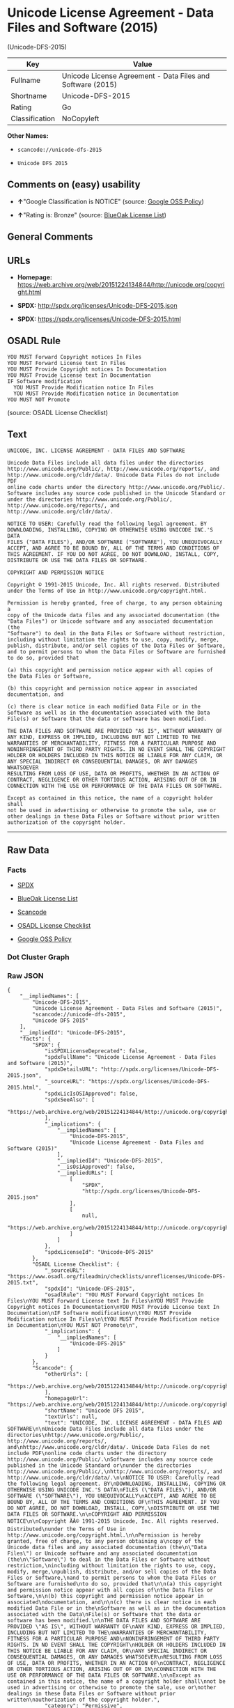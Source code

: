 * Unicode License Agreement - Data Files and Software (2015)
(Unicode-DFS-2015)

| Key              | Value                                                        |
|------------------+--------------------------------------------------------------|
| Fullname         | Unicode License Agreement - Data Files and Software (2015)   |
| Shortname        | Unicode-DFS-2015                                             |
| Rating           | Go                                                           |
| Classification   | NoCopyleft                                                   |

*Other Names:*

- =scancode://unicode-dfs-2015=

- =Unicode DFS 2015=

** Comments on (easy) usability

- *↑*"Google Classification is NOTICE" (source:
  [[https://opensource.google.com/docs/thirdparty/licenses/][Google OSS
  Policy]])

- *↑*"Rating is: Bronze" (source:
  [[https://blueoakcouncil.org/list][BlueOak License List]])

** General Comments

** URLs

- *Homepage:*
  https://web.archive.org/web/20151224134844/http://unicode.org/copyright.html

- *SPDX:* http://spdx.org/licenses/Unicode-DFS-2015.json

- *SPDX:* https://spdx.org/licenses/Unicode-DFS-2015.html

** OSADL Rule

#+BEGIN_EXAMPLE
  YOU MUST Forward Copyright notices In Files
  YOU MUST Forward License text In Files
  YOU MUST Provide Copyright notices In Documentation
  YOU MUST Provide License text In Documentation
  IF Software modification
  	YOU MUST Provide Modification notice In Files
  	YOU MUST Provide Modification notice in Documentation
  YOU MUST NOT Promote
#+END_EXAMPLE

(source: OSADL License Checklist)

** Text

#+BEGIN_EXAMPLE
  UNICODE, INC. LICENSE AGREEMENT - DATA FILES AND SOFTWARE

  Unicode Data Files include all data files under the directories
  http://www.unicode.org/Public/, http://www.unicode.org/reports/, and
  http://www.unicode.org/cldr/data/. Unicode Data Files do not include PDF
  online code charts under the directory http://www.unicode.org/Public/.
  Software includes any source code published in the Unicode Standard or
  under the directories http://www.unicode.org/Public/,
  http://www.unicode.org/reports/, and http://www.unicode.org/cldr/data/.

  NOTICE TO USER: Carefully read the following legal agreement. BY
  DOWNLOADING, INSTALLING, COPYING OR OTHERWISE USING UNICODE INC.'S DATA
  FILES ("DATA FILES"), AND/OR SOFTWARE ("SOFTWARE"), YOU UNEQUIVOCALLY
  ACCEPT, AND AGREE TO BE BOUND BY, ALL OF THE TERMS AND CONDITIONS OF
  THIS AGREEMENT. IF YOU DO NOT AGREE, DO NOT DOWNLOAD, INSTALL, COPY,
  DISTRIBUTE OR USE THE DATA FILES OR SOFTWARE.

  COPYRIGHT AND PERMISSION NOTICE

  Copyright © 1991-2015 Unicode, Inc. All rights reserved. Distributed
  under the Terms of Use in http://www.unicode.org/copyright.html.

  Permission is hereby granted, free of charge, to any person obtaining a
  copy of the Unicode data files and any associated documentation (the
  "Data Files") or Unicode software and any associated documentation (the
  "Software") to deal in the Data Files or Software without restriction,
  including without limitation the rights to use, copy, modify, merge,
  publish, distribute, and/or sell copies of the Data Files or Software,
  and to permit persons to whom the Data Files or Software are furnished
  to do so, provided that

  (a) this copyright and permission notice appear with all copies of
  the Data Files or Software,

  (b) this copyright and permission notice appear in associated
  documentation, and

  (c) there is clear notice in each modified Data File or in the
  Software as well as in the documentation associated with the Data
  File(s) or Software that the data or software has been modified.

  THE DATA FILES AND SOFTWARE ARE PROVIDED "AS IS", WITHOUT WARRANTY OF
  ANY KIND, EXPRESS OR IMPLIED, INCLUDING BUT NOT LIMITED TO THE
  WARRANTIES OF MERCHANTABILITY, FITNESS FOR A PARTICULAR PURPOSE AND
  NONINFRINGEMENT OF THIRD PARTY RIGHTS. IN NO EVENT SHALL THE COPYRIGHT
  HOLDER OR HOLDERS INCLUDED IN THIS NOTICE BE LIABLE FOR ANY CLAIM, OR
  ANY SPECIAL INDIRECT OR CONSEQUENTIAL DAMAGES, OR ANY DAMAGES WHATSOEVER
  RESULTING FROM LOSS OF USE, DATA OR PROFITS, WHETHER IN AN ACTION OF
  CONTRACT, NEGLIGENCE OR OTHER TORTIOUS ACTION, ARISING OUT OF OR IN
  CONNECTION WITH THE USE OR PERFORMANCE OF THE DATA FILES OR SOFTWARE.

  Except as contained in this notice, the name of a copyright holder shall
  not be used in advertising or otherwise to promote the sale, use or
  other dealings in these Data Files or Software without prior written
  authorization of the copyright holder.
#+END_EXAMPLE

--------------

** Raw Data

*** Facts

- [[https://spdx.org/licenses/Unicode-DFS-2015.html][SPDX]]

- [[https://blueoakcouncil.org/list][BlueOak License List]]

- [[https://github.com/nexB/scancode-toolkit/blob/develop/src/licensedcode/data/licenses/unicode-dfs-2015.yml][Scancode]]

- [[https://www.osadl.org/fileadmin/checklists/unreflicenses/Unicode-DFS-2015.txt][OSADL
  License Checklist]]

- [[https://opensource.google.com/docs/thirdparty/licenses/][Google OSS
  Policy]]

*** Dot Cluster Graph

[[../dot/Unicode-DFS-2015.svg]]

*** Raw JSON

#+BEGIN_EXAMPLE
  {
      "__impliedNames": [
          "Unicode-DFS-2015",
          "Unicode License Agreement - Data Files and Software (2015)",
          "scancode://unicode-dfs-2015",
          "Unicode DFS 2015"
      ],
      "__impliedId": "Unicode-DFS-2015",
      "facts": {
          "SPDX": {
              "isSPDXLicenseDeprecated": false,
              "spdxFullName": "Unicode License Agreement - Data Files and Software (2015)",
              "spdxDetailsURL": "http://spdx.org/licenses/Unicode-DFS-2015.json",
              "_sourceURL": "https://spdx.org/licenses/Unicode-DFS-2015.html",
              "spdxLicIsOSIApproved": false,
              "spdxSeeAlso": [
                  "https://web.archive.org/web/20151224134844/http://unicode.org/copyright.html"
              ],
              "_implications": {
                  "__impliedNames": [
                      "Unicode-DFS-2015",
                      "Unicode License Agreement - Data Files and Software (2015)"
                  ],
                  "__impliedId": "Unicode-DFS-2015",
                  "__isOsiApproved": false,
                  "__impliedURLs": [
                      [
                          "SPDX",
                          "http://spdx.org/licenses/Unicode-DFS-2015.json"
                      ],
                      [
                          null,
                          "https://web.archive.org/web/20151224134844/http://unicode.org/copyright.html"
                      ]
                  ]
              },
              "spdxLicenseId": "Unicode-DFS-2015"
          },
          "OSADL License Checklist": {
              "_sourceURL": "https://www.osadl.org/fileadmin/checklists/unreflicenses/Unicode-DFS-2015.txt",
              "spdxId": "Unicode-DFS-2015",
              "osadlRule": "YOU MUST Forward Copyright notices In Files\nYOU MUST Forward License text In Files\nYOU MUST Provide Copyright notices In Documentation\nYOU MUST Provide License text In Documentation\nIF Software modification\n\tYOU MUST Provide Modification notice In Files\n\tYOU MUST Provide Modification notice in Documentation\nYOU MUST NOT Promote\n",
              "_implications": {
                  "__impliedNames": [
                      "Unicode-DFS-2015"
                  ]
              }
          },
          "Scancode": {
              "otherUrls": [
                  "https://web.archive.org/web/20151224134844/http://unicode.org/copyright.html"
              ],
              "homepageUrl": "https://web.archive.org/web/20151224134844/http://unicode.org/copyright.html",
              "shortName": "Unicode DFS 2015",
              "textUrls": null,
              "text": "UNICODE, INC. LICENSE AGREEMENT - DATA FILES AND SOFTWARE\n\nUnicode Data Files include all data files under the directories\nhttp://www.unicode.org/Public/, http://www.unicode.org/reports/, and\nhttp://www.unicode.org/cldr/data/. Unicode Data Files do not include PDF\nonline code charts under the directory http://www.unicode.org/Public/.\nSoftware includes any source code published in the Unicode Standard or\nunder the directories http://www.unicode.org/Public/,\nhttp://www.unicode.org/reports/, and http://www.unicode.org/cldr/data/.\n\nNOTICE TO USER: Carefully read the following legal agreement. BY\nDOWNLOADING, INSTALLING, COPYING OR OTHERWISE USING UNICODE INC.'S DATA\nFILES (\"DATA FILES\"), AND/OR SOFTWARE (\"SOFTWARE\"), YOU UNEQUIVOCALLY\nACCEPT, AND AGREE TO BE BOUND BY, ALL OF THE TERMS AND CONDITIONS OF\nTHIS AGREEMENT. IF YOU DO NOT AGREE, DO NOT DOWNLOAD, INSTALL, COPY,\nDISTRIBUTE OR USE THE DATA FILES OR SOFTWARE.\n\nCOPYRIGHT AND PERMISSION NOTICE\n\nCopyright ÃÂ© 1991-2015 Unicode, Inc. All rights reserved. Distributed\nunder the Terms of Use in http://www.unicode.org/copyright.html.\n\nPermission is hereby granted, free of charge, to any person obtaining a\ncopy of the Unicode data files and any associated documentation (the\n\"Data Files\") or Unicode software and any associated documentation (the\n\"Software\") to deal in the Data Files or Software without restriction,\nincluding without limitation the rights to use, copy, modify, merge,\npublish, distribute, and/or sell copies of the Data Files or Software,\nand to permit persons to whom the Data Files or Software are furnished\nto do so, provided that\n\n(a) this copyright and permission notice appear with all copies of\nthe Data Files or Software,\n\n(b) this copyright and permission notice appear in associated\ndocumentation, and\n\n(c) there is clear notice in each modified Data File or in the\nSoftware as well as in the documentation associated with the Data\nFile(s) or Software that the data or software has been modified.\n\nTHE DATA FILES AND SOFTWARE ARE PROVIDED \"AS IS\", WITHOUT WARRANTY OF\nANY KIND, EXPRESS OR IMPLIED, INCLUDING BUT NOT LIMITED TO THE\nWARRANTIES OF MERCHANTABILITY, FITNESS FOR A PARTICULAR PURPOSE AND\nNONINFRINGEMENT OF THIRD PARTY RIGHTS. IN NO EVENT SHALL THE COPYRIGHT\nHOLDER OR HOLDERS INCLUDED IN THIS NOTICE BE LIABLE FOR ANY CLAIM, OR\nANY SPECIAL INDIRECT OR CONSEQUENTIAL DAMAGES, OR ANY DAMAGES WHATSOEVER\nRESULTING FROM LOSS OF USE, DATA OR PROFITS, WHETHER IN AN ACTION OF\nCONTRACT, NEGLIGENCE OR OTHER TORTIOUS ACTION, ARISING OUT OF OR IN\nCONNECTION WITH THE USE OR PERFORMANCE OF THE DATA FILES OR SOFTWARE.\n\nExcept as contained in this notice, the name of a copyright holder shall\nnot be used in advertising or otherwise to promote the sale, use or\nother dealings in these Data Files or Software without prior written\nauthorization of the copyright holder.",
              "category": "Permissive",
              "osiUrl": null,
              "owner": "Unicode Consortium",
              "_sourceURL": "https://github.com/nexB/scancode-toolkit/blob/develop/src/licensedcode/data/licenses/unicode-dfs-2015.yml",
              "key": "unicode-dfs-2015",
              "name": "Unicode License Agreement - Data Files and Software (2015)",
              "spdxId": "Unicode-DFS-2015",
              "notes": null,
              "_implications": {
                  "__impliedNames": [
                      "scancode://unicode-dfs-2015",
                      "Unicode DFS 2015",
                      "Unicode-DFS-2015"
                  ],
                  "__impliedId": "Unicode-DFS-2015",
                  "__impliedCopyleft": [
                      [
                          "Scancode",
                          "NoCopyleft"
                      ]
                  ],
                  "__calculatedCopyleft": "NoCopyleft",
                  "__impliedText": "UNICODE, INC. LICENSE AGREEMENT - DATA FILES AND SOFTWARE\n\nUnicode Data Files include all data files under the directories\nhttp://www.unicode.org/Public/, http://www.unicode.org/reports/, and\nhttp://www.unicode.org/cldr/data/. Unicode Data Files do not include PDF\nonline code charts under the directory http://www.unicode.org/Public/.\nSoftware includes any source code published in the Unicode Standard or\nunder the directories http://www.unicode.org/Public/,\nhttp://www.unicode.org/reports/, and http://www.unicode.org/cldr/data/.\n\nNOTICE TO USER: Carefully read the following legal agreement. BY\nDOWNLOADING, INSTALLING, COPYING OR OTHERWISE USING UNICODE INC.'S DATA\nFILES (\"DATA FILES\"), AND/OR SOFTWARE (\"SOFTWARE\"), YOU UNEQUIVOCALLY\nACCEPT, AND AGREE TO BE BOUND BY, ALL OF THE TERMS AND CONDITIONS OF\nTHIS AGREEMENT. IF YOU DO NOT AGREE, DO NOT DOWNLOAD, INSTALL, COPY,\nDISTRIBUTE OR USE THE DATA FILES OR SOFTWARE.\n\nCOPYRIGHT AND PERMISSION NOTICE\n\nCopyright Â© 1991-2015 Unicode, Inc. All rights reserved. Distributed\nunder the Terms of Use in http://www.unicode.org/copyright.html.\n\nPermission is hereby granted, free of charge, to any person obtaining a\ncopy of the Unicode data files and any associated documentation (the\n\"Data Files\") or Unicode software and any associated documentation (the\n\"Software\") to deal in the Data Files or Software without restriction,\nincluding without limitation the rights to use, copy, modify, merge,\npublish, distribute, and/or sell copies of the Data Files or Software,\nand to permit persons to whom the Data Files or Software are furnished\nto do so, provided that\n\n(a) this copyright and permission notice appear with all copies of\nthe Data Files or Software,\n\n(b) this copyright and permission notice appear in associated\ndocumentation, and\n\n(c) there is clear notice in each modified Data File or in the\nSoftware as well as in the documentation associated with the Data\nFile(s) or Software that the data or software has been modified.\n\nTHE DATA FILES AND SOFTWARE ARE PROVIDED \"AS IS\", WITHOUT WARRANTY OF\nANY KIND, EXPRESS OR IMPLIED, INCLUDING BUT NOT LIMITED TO THE\nWARRANTIES OF MERCHANTABILITY, FITNESS FOR A PARTICULAR PURPOSE AND\nNONINFRINGEMENT OF THIRD PARTY RIGHTS. IN NO EVENT SHALL THE COPYRIGHT\nHOLDER OR HOLDERS INCLUDED IN THIS NOTICE BE LIABLE FOR ANY CLAIM, OR\nANY SPECIAL INDIRECT OR CONSEQUENTIAL DAMAGES, OR ANY DAMAGES WHATSOEVER\nRESULTING FROM LOSS OF USE, DATA OR PROFITS, WHETHER IN AN ACTION OF\nCONTRACT, NEGLIGENCE OR OTHER TORTIOUS ACTION, ARISING OUT OF OR IN\nCONNECTION WITH THE USE OR PERFORMANCE OF THE DATA FILES OR SOFTWARE.\n\nExcept as contained in this notice, the name of a copyright holder shall\nnot be used in advertising or otherwise to promote the sale, use or\nother dealings in these Data Files or Software without prior written\nauthorization of the copyright holder.",
                  "__impliedURLs": [
                      [
                          "Homepage",
                          "https://web.archive.org/web/20151224134844/http://unicode.org/copyright.html"
                      ],
                      [
                          null,
                          "https://web.archive.org/web/20151224134844/http://unicode.org/copyright.html"
                      ]
                  ]
              }
          },
          "BlueOak License List": {
              "BlueOakRating": "Bronze",
              "url": "https://spdx.org/licenses/Unicode-DFS-2015.html",
              "isPermissive": true,
              "_sourceURL": "https://blueoakcouncil.org/list",
              "name": "Unicode License Agreement - Data Files and Software (2015)",
              "id": "Unicode-DFS-2015",
              "_implications": {
                  "__impliedNames": [
                      "Unicode-DFS-2015",
                      "Unicode License Agreement - Data Files and Software (2015)"
                  ],
                  "__impliedJudgement": [
                      [
                          "BlueOak License List",
                          {
                              "tag": "PositiveJudgement",
                              "contents": "Rating is: Bronze"
                          }
                      ]
                  ],
                  "__impliedCopyleft": [
                      [
                          "BlueOak License List",
                          "NoCopyleft"
                      ]
                  ],
                  "__calculatedCopyleft": "NoCopyleft",
                  "__impliedURLs": [
                      [
                          "SPDX",
                          "https://spdx.org/licenses/Unicode-DFS-2015.html"
                      ]
                  ]
              }
          },
          "Google OSS Policy": {
              "rating": "NOTICE",
              "_sourceURL": "https://opensource.google.com/docs/thirdparty/licenses/",
              "id": "Unicode-DFS-2015",
              "_implications": {
                  "__impliedNames": [
                      "Unicode-DFS-2015"
                  ],
                  "__impliedJudgement": [
                      [
                          "Google OSS Policy",
                          {
                              "tag": "PositiveJudgement",
                              "contents": "Google Classification is NOTICE"
                          }
                      ]
                  ],
                  "__impliedCopyleft": [
                      [
                          "Google OSS Policy",
                          "NoCopyleft"
                      ]
                  ],
                  "__calculatedCopyleft": "NoCopyleft"
              }
          }
      },
      "__impliedJudgement": [
          [
              "BlueOak License List",
              {
                  "tag": "PositiveJudgement",
                  "contents": "Rating is: Bronze"
              }
          ],
          [
              "Google OSS Policy",
              {
                  "tag": "PositiveJudgement",
                  "contents": "Google Classification is NOTICE"
              }
          ]
      ],
      "__impliedCopyleft": [
          [
              "BlueOak License List",
              "NoCopyleft"
          ],
          [
              "Google OSS Policy",
              "NoCopyleft"
          ],
          [
              "Scancode",
              "NoCopyleft"
          ]
      ],
      "__calculatedCopyleft": "NoCopyleft",
      "__isOsiApproved": false,
      "__impliedText": "UNICODE, INC. LICENSE AGREEMENT - DATA FILES AND SOFTWARE\n\nUnicode Data Files include all data files under the directories\nhttp://www.unicode.org/Public/, http://www.unicode.org/reports/, and\nhttp://www.unicode.org/cldr/data/. Unicode Data Files do not include PDF\nonline code charts under the directory http://www.unicode.org/Public/.\nSoftware includes any source code published in the Unicode Standard or\nunder the directories http://www.unicode.org/Public/,\nhttp://www.unicode.org/reports/, and http://www.unicode.org/cldr/data/.\n\nNOTICE TO USER: Carefully read the following legal agreement. BY\nDOWNLOADING, INSTALLING, COPYING OR OTHERWISE USING UNICODE INC.'S DATA\nFILES (\"DATA FILES\"), AND/OR SOFTWARE (\"SOFTWARE\"), YOU UNEQUIVOCALLY\nACCEPT, AND AGREE TO BE BOUND BY, ALL OF THE TERMS AND CONDITIONS OF\nTHIS AGREEMENT. IF YOU DO NOT AGREE, DO NOT DOWNLOAD, INSTALL, COPY,\nDISTRIBUTE OR USE THE DATA FILES OR SOFTWARE.\n\nCOPYRIGHT AND PERMISSION NOTICE\n\nCopyright Â© 1991-2015 Unicode, Inc. All rights reserved. Distributed\nunder the Terms of Use in http://www.unicode.org/copyright.html.\n\nPermission is hereby granted, free of charge, to any person obtaining a\ncopy of the Unicode data files and any associated documentation (the\n\"Data Files\") or Unicode software and any associated documentation (the\n\"Software\") to deal in the Data Files or Software without restriction,\nincluding without limitation the rights to use, copy, modify, merge,\npublish, distribute, and/or sell copies of the Data Files or Software,\nand to permit persons to whom the Data Files or Software are furnished\nto do so, provided that\n\n(a) this copyright and permission notice appear with all copies of\nthe Data Files or Software,\n\n(b) this copyright and permission notice appear in associated\ndocumentation, and\n\n(c) there is clear notice in each modified Data File or in the\nSoftware as well as in the documentation associated with the Data\nFile(s) or Software that the data or software has been modified.\n\nTHE DATA FILES AND SOFTWARE ARE PROVIDED \"AS IS\", WITHOUT WARRANTY OF\nANY KIND, EXPRESS OR IMPLIED, INCLUDING BUT NOT LIMITED TO THE\nWARRANTIES OF MERCHANTABILITY, FITNESS FOR A PARTICULAR PURPOSE AND\nNONINFRINGEMENT OF THIRD PARTY RIGHTS. IN NO EVENT SHALL THE COPYRIGHT\nHOLDER OR HOLDERS INCLUDED IN THIS NOTICE BE LIABLE FOR ANY CLAIM, OR\nANY SPECIAL INDIRECT OR CONSEQUENTIAL DAMAGES, OR ANY DAMAGES WHATSOEVER\nRESULTING FROM LOSS OF USE, DATA OR PROFITS, WHETHER IN AN ACTION OF\nCONTRACT, NEGLIGENCE OR OTHER TORTIOUS ACTION, ARISING OUT OF OR IN\nCONNECTION WITH THE USE OR PERFORMANCE OF THE DATA FILES OR SOFTWARE.\n\nExcept as contained in this notice, the name of a copyright holder shall\nnot be used in advertising or otherwise to promote the sale, use or\nother dealings in these Data Files or Software without prior written\nauthorization of the copyright holder.",
      "__impliedURLs": [
          [
              "SPDX",
              "http://spdx.org/licenses/Unicode-DFS-2015.json"
          ],
          [
              null,
              "https://web.archive.org/web/20151224134844/http://unicode.org/copyright.html"
          ],
          [
              "SPDX",
              "https://spdx.org/licenses/Unicode-DFS-2015.html"
          ],
          [
              "Homepage",
              "https://web.archive.org/web/20151224134844/http://unicode.org/copyright.html"
          ]
      ]
  }
#+END_EXAMPLE